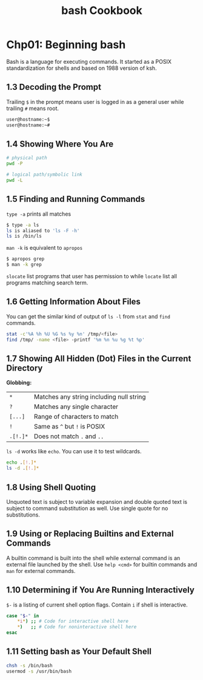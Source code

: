 #+STARTUP: showeverything
#+title: bash Cookbook

* Chp01: Beginning bash

  Bash is a language for executing commands. It started as a POSIX
  standardization for shells and based on 1988 version of ksh.

** 1.3 Decoding the Prompt

   Trailing ~$~ in the prompt means user is logged in as a general user while
   trailing ~#~ means root.

#+begin_src bash
  user@hostname:~$
  user@hostname:~#
#+end_src

** 1.4 Showing Where You Are


#+begin_src bash
  # physical path
  pwd -P

  # logical path/symbolic link
  pwd -L
#+end_src

** 1.5 Finding and Running Commands

    ~type -a~ prints all matches

#+begin_src bash
  $ type -a ls
  ls is aliased to 'ls -F -h'
  ls is /bin/ls
#+end_src

   ~man -k~ is equivalent to ~apropos~

#+begin_src bash
  $ apropos grep
  $ man -k grep
#+end_src

   ~slocate~ list programs that user has permission to while ~locate~ list all
   programs matching search term.

** 1.6 Getting Information About Files

   You can get the similar kind of output of ~ls -l~ from ~stat~ and ~find~ commands.

#+begin_src bash
  stat -c'%A %h %U %G %s %y %n' /tmp/<file>
  find /tmp/ -name <file> -printf '%m %n %u %g %t %p'
#+end_src

** 1.7 Showing All Hidden (Dot) Files in the Current Directory

    *Globbing:*

    | ~*~      | Matches any string including null string |
    | ~?~      | Matches any single character             |
    | ~[...]~  | Range of characters to match             |
    | ~!~      | Same as ~^~ but ~!~ is POSIX             |
    | ~.[!.]*~ | Does not match ~.~ and ~..~              |
     
    ~ls -d~ works like ~echo~. You can use it to test wildcards.

#+begin_src bash
  echo .[!.]*
  ls -d .[!.]*
#+end_src


** 1.8 Using Shell Quoting

   Unquoted text is subject to variable expansion and double quoted text is
   subject to command substitution as well. Use single quote for no substitutions.


** 1.9 Using or Replacing Builtins and External Commands

   A builtin command is built into the shell while external command is an
   external file launched by the shell. Use ~help <cmd>~ for builtin commands
   and ~man~ for external commands.

** 1.10 Determining if You Are Running Interactively

   ~$-~ is a listing of current shell option flags. Contain ~i~ if shell is interactive.

#+begin_src bash
  case "$-" in
      *i*) ;; # Code for interactive shell here
      *)   ;; # Code for noninteractive shell here
  esac
#+end_src

** 1.11 Setting bash as Your Default Shell

#+begin_src bash
  chsh -s /bin/bash
  usermod -s /usr/bin/bash
#+end_src
